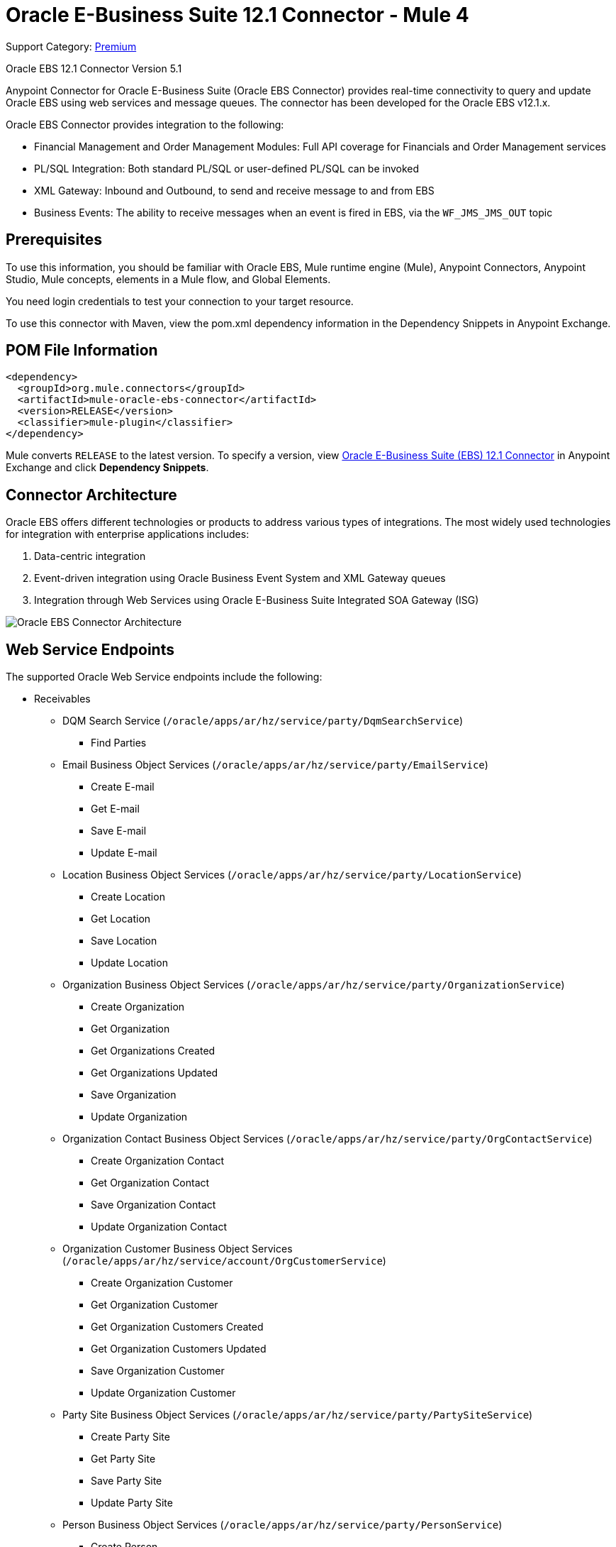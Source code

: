 = Oracle E-Business Suite 12.1 Connector - Mule 4
:page-aliases: connectors::oracle/oracle-ebs-connector.adoc

Support Category: https://www.mulesoft.com/legal/versioning-back-support-policy#anypoint-connectors[Premium]

Oracle EBS 12.1 Connector Version 5.1

Anypoint Connector for Oracle E-Business Suite (Oracle EBS Connector) provides real-time connectivity to query and update Oracle EBS using web services and message queues. The connector has been developed for the Oracle EBS v12.1.x.

Oracle EBS Connector provides integration to the following:

* Financial Management and Order Management Modules: Full API coverage for Financials and Order Management services
* PL/SQL Integration: Both standard PL/SQL or user-defined PL/SQL can be invoked
* XML Gateway: Inbound and Outbound, to send and receive message to and from EBS
* Business Events: The ability to receive messages when an event is fired in EBS, via the `WF_JMS_JMS_OUT` topic

== Prerequisites

To use this information, you should be familiar with Oracle EBS, Mule runtime engine (Mule), Anypoint Connectors, Anypoint Studio, Mule concepts, elements in a Mule flow, and Global Elements.

You need login credentials to test your connection to your target resource.

To use this connector with Maven, view the pom.xml dependency information in the Dependency Snippets in Anypoint Exchange.

== POM File Information

[source,xml,linenums]
----
<dependency>
  <groupId>org.mule.connectors</groupId>
  <artifactId>mule-oracle-ebs-connector</artifactId>
  <version>RELEASE</version>
  <classifier>mule-plugin</classifier>
</dependency>
----

Mule converts `RELEASE` to the latest version. To specify a version, view
https://www.mulesoft.com/exchange/org.mule.connectors/mule-oracle-ebs-connector/[Oracle E-Business Suite (EBS) 12.1 Connector] in Anypoint Exchange and click *Dependency Snippets*.

== Connector Architecture

Oracle EBS offers different technologies or products to address various types of integrations. The most widely used technologies for integration with enterprise applications includes:

. Data-centric integration
. Event-driven integration using Oracle Business Event System and XML Gateway queues
. Integration through Web Services using Oracle E-Business Suite Integrated SOA Gateway (ISG)

image::oracle-ebs-connector-architecture.png[Oracle EBS Connector Architecture]

== Web Service Endpoints

The supported Oracle Web Service endpoints include the following:

* Receivables
** DQM Search Service (`/oracle/apps/ar/hz/service/party/DqmSearchService`) +
*** Find Parties +
** Email Business Object Services (`/oracle/apps/ar/hz/service/party/EmailService`) +
*** Create E-mail +
*** Get E-mail +
*** Save E-mail +
*** Update E-mail +
** Location Business Object Services (`/oracle/apps/ar/hz/service/party/LocationService`) +
*** Create Location +
*** Get Location +
*** Save Location +
*** Update Location +
** Organization Business Object Services (`/oracle/apps/ar/hz/service/party/OrganizationService`) +
*** Create Organization +
*** Get Organization +
*** Get Organizations Created +
*** Get Organizations Updated +
*** Save Organization +
*** Update Organization +
** Organization Contact Business Object Services (`/oracle/apps/ar/hz/service/party/OrgContactService`) +
*** Create Organization Contact +
*** Get Organization Contact +
*** Save Organization Contact +
*** Update Organization Contact +
** Organization Customer Business Object Services (`/oracle/apps/ar/hz/service/account/OrgCustomerService`) +
*** Create Organization Customer +
*** Get Organization Customer +
*** Get Organization Customers Created +
*** Get Organization Customers Updated +
*** Save Organization Customer +
*** Update Organization Customer +
** Party Site Business Object Services (`/oracle/apps/ar/hz/service/party/PartySiteService`) +
*** Create Party Site +
*** Get Party Site +
*** Save Party Site +
*** Update Party Site +
** Person Business Object Services (`/oracle/apps/ar/hz/service/party/PersonService`) +
*** Create Person +
*** Get Person +
*** Get Persons Created +
*** Get Persons Updated +
*** Save Person +
*** Update Person +
** Person Customer Business Object Services (`/oracle/apps/ar/hz/service/account/PersonCustomerService`) +
*** Create Person Customer +
*** Get Person Customer +
*** Get Person Customers Created +
*** Get Person Customers Updated +
*** Save Person Customer +
*** Update Person Customer +
** Phone Business Object Services (`/oracle/apps/ar/hz/service/party/PhoneService`) +
*** Create Phone +
*** Get Phone +
*** Save Phone +
*** Update Phone +
** Relationship Business Object Services (`/oracle/apps/ar/hz/service/party/RelationshipService`) +
*** Create Relationship +
*** Get Relationship +
*** Save Relationship +
*** Update Relationship +
** Web Business Object Services (`/oracle/apps/ar/hz/service/party/WebService`) +
*** Create Web +
*** Get Web +
*** Save Web +
*** Update Web +

For PL/SQL functions, the connector supports the following out of the box, along with custom functions:

* Install Base
** Manage Item Instances (`CSI_ITEM_INSTANCE_PUB`) +
*** Copy Item Instance +
*** Create Item Instance +
*** Get Item Instances +
*** Get Item Instance Details +
*** Update Item Instance +
* Order Management
** Process Order API (`OE_ORDER_PUB`) +
*** Delete Line +
*** Delete Order +
*** Get Order +
*** ID to Value +
*** Lock Order +
*** Process Header +
*** Process Line +
*** Process Order +
*** Update Header +
*** Update Line +
*** Value to ID +
** Purchase Order Acknowledgments Extension Columns API (`EC_POAO_EXT`) +
*** POAO Populate Ext Lev01 +
*** POAO Populate Ext Lev02 +
** Purchase Order Change Acknowledgments Extension Columns API (`EC_POCAO_EXT`) +
*** POCAO Populate Ext Lev01 +
*** POCAO Populate Ext Lev02 +
** Sales Agreement API (`OE_BLANKET_PUB`) +
*** Process Blanket +
** Ship Conformation (`OE_SHIP_CONFIRMATION_PUB`) +
*** Ship Zero +
* Payables
** Suppliers Package (`AP_VENDOR_PUB_PKG`) +
*** Create Vendor +
*** Create Vendor Contact +
*** Create Vendor Site +
* Receivables
** Invoice Creation (`AR_INVOICE_API_PUB`) +
*** Create Invoice +
*** Create Single Invoice +
* Trading Community
** Location (`HZ_LOCATION_V2PUB`) +
*** Create Location +
*** Create Location 1 +
*** Update Location +
*** Update Location 1 +
** Party Contact (`HZ_PARTY_CONTACT_V2PUB`) +
*** Create Org Contact +
*** Create Org Contact Role +
*** Update Org Contact +
*** Update Org Contact Role +

== Connect in Design Center

. Select a trigger. You can use this connector as the trigger, or an HTTP Listener or Scheduler trigger. For JMS, you need to supply drivers that come with your Oracle software.
+
The Oracle EBS Connector provides these operations to trigger an app when information arrives from Oracle EBS:
+
* Business Events Source
* XML Gateway Outbound Source
+
. In Flow Designer, click *Click here to set it up*, browse for, and select the driver for this connector on your file system, and upload it. +
Alternatively, search for and select a driver that is already uploaded.
. You can create different kinds of setups, depending on the operations you want to perform:
+
* OracleEBS JMS
* OracleEBS PL-SQL
* OracleEBS Web Services
+
// image:<missing>config-select.png[Configuration selector]
+
.. For calling PL/SQL operations, create a PL/SQL Configuration:
+
// image:<missing>config-plsql.png[PL/SQL Config]
+
** Username: Username to call PL/SQL Web Services. Make sure it has the correct grants.
** Password: Password for the username.
** Host: Host of the Oracle EBS instance.
** Port: Port of the Oracle EBS Web Services.
** SSL: If enabled, will make calls using HTTPS instead of HTTP.
** Responsibility Name: The responsibility name that is needed to execute the operation.
** Responsibility Application Name: The application short name that is needed to execute the operation.
** Security Group Name: The security group key of the Oracle EBS instance (optional). Default value is STANDARD.
** NLS Language: The NLS language of the Oracle EBS instance (optional). Default value is AMERICAN.
** Org ID: The organization ID of the Oracle EBS instance (optional). Default value is 204.
+
.. If you wish to call other types of web services, create a Web Services Configuration:
+
// image:<missing>config-ws.png[Web Services Config]
+
** Username: Username to call PL/SQL web services. Make sure it has the correct grants.
** Password: Password for the username.
** Host: Host of the Oracle EBS instance.
** Port: Port of the Oracle EBS web services.
** SSL: If enabled, will make calls using HTTPS instead of HTTP.
** TrustStore file name: The custom Trust Store file for HTTPS calls (optional).
** TrustStore password: The password for the TrustStore (optional).
** Disable Common Name Checking: Disables common name (CN) checking on SSL certificates (optional).
** Responsibility Name: The responsibility name that is needed to execute the operation.
** Responsibility Application Name: The application short name that is needed to execute the operation.
** Security Group Name: The security group key of the Oracle EBS instance (optional). Default value is STANDARD.
** NLS Language: The NLS language of the Oracle EBS instance (optional). Default value is AMERICAN.
** Org ID: The organization ID of the Oracle EBS instance (optional). Default value is 204.
+
.. To use the connector to subscribe to Business Events or to the XML Gateway queue, create a JMS configuration. This one supports two connection types: one where you set the database URL as a whole, and one to define it as individual parameters:
+
** Username: Username for the Oracle EBS database.
** Password: The password for the username.
** URL: The URL of the Oracle EBS database.
** Read Receive Timeout: The timeout value (in milliseconds) - 30000 in this example.
** Username: Username for the Oracle EBS database.
** Password: The password for the username.
** Host: The host of the Oracle EBS database.
** Port: The port of the Oracle EBS database. This example uses port 1521.
** Database SID: The SID of the database.
+
. Select the plus sign to add a component.
. Select the connector as a component.
+
image::oracle-ebs-select-connector.png[Select connector as a Design Center Component]
+
. Pick an operation, for example, *Get Party Site*:
+
. Configure the fields:
.. Id: TCA identifier for the Party site business object.
.. Orig Sys: Party site original system name.
.. Orig Sys Ref: Party site original system reference.

=== Add Libraries for This Connector

To subscribe to business events or to the XML Gateway queue, the JMS Configuration requires two external libraries:

. Go to the connector's JMS configuration.
. Click *Set Up* under the message to setup drivers.
. Upload and select your libraries.
.. Oracle AQ API: Can be retrieved from the EBS instance, at `$ORACLE_HOME/rdbms/jlib/aqapi.jar`.
.. Oracle Database JDBC Driver: Can also be found in the instance, at `$ORACLE_HOME/jdbc/lib/ojdbc6.jar`.
+
image::oracle-ebs-jms-dependencies.png[OracleEBS JMS Drivers for the Oracle JDBC driver and AQ API]

== Add the Connector to a Studio Project

Anypoint Studio provides two ways to add the connector to your Studio project:

* From the Exchange button in the Studio taskbar
* From the Mule Palette view

=== Add the Connector Using Exchange

. In Studio, create a Mule project.
. Click the Exchange icon *(X)* in the upper-left of the Studio task bar.
. In Exchange, click *Login* and supply your Anypoint Platform username and password.
. In Exchange, search for "ebs".
. Select the connector and click *Add to project*.
. Follow the prompts to install the connector.

=== Add the Connector in Studio

. In Studio, create a Mule project.
. In the Mule Palette view, click *(X) Search in Exchange*.
. In *Add Modules to Project*, type "ebs" in the search field.
. Click this connector's name in *Available modules*.
. Click *Add*.
. Click *Finish*.

=== Configure in Studio

. Drag a connector's operation to the Studio Canvas.
. Configure the example Get Party Site:
.. Id: TCA identifier for the Party Site business object.
.. Orig Sys: Party Site original system name.
.. Orig Sys Ref: Party Site original system reference.

image::oracle-ebs-get-party-site-studio.png[Get Party Site operation configuration]

[log-requests-responses]]
== Log PSQL and Web Service Requests and Responses

To log PSQL and Web Service requests and responses when using the connector, configure a logger:

* For PSQL requests and responses, add this line to the `Loggers` element of the `log4j2.xml` configuration file for the Mule app:
+
[source,xml,linenums]
----
<AsyncLogger name=name="org.mule.service.http.impl.service.HttpMessageLogger"
   level="DEBUG"/>
----
+
* For web service requests and responses, add this line to the `Loggers` element of the `log4j2.xml` configuration file for the Mule app:
+
[source,xml,linenums]
----
<AsyncLogger name="org.apache.cxf.service" level="INFO"/>
----
+
The following example shows the `Loggers` element with the `AsyncLogger` line configured to log web service requests and responses:
+
[source,xml,linenums]
----
<?xml version="1.0" encoding="UTF-8"?>
<Configuration status="WARN">
    <Appenders>
        <Console name="Console" target="SYSTEM_OUT">
            <PatternLayout pattern="%d{HH:mm:ss.SSS} [%t] %-5level %logger{36} - %msg%n"/>
        </Console>
    </Appenders>
    <Loggers>
        <AsyncLogger name="org.apache.cxf.service" level="INFO" additivity="false">
            <appender-ref ref="Console" level="debug"/>
        </AsyncLogger>
    </Loggers>
</Configuration>
----

== Use Case: Call and Log an Operation

This sample flow calls an operation every 30 seconds and logs its output.

. Drag a Scheduler and set the frequency to 30 seconds.
. Select *Oracle EBS > Get Party Site* from the Mule Palette view and drag it to the flow.
. Configure its input.
. Drag a Logger and set its message to `#[payload]`.

image::oracle-ebs-studio-flow.png[Studio flow with Scheduler, Get Party Site, and Logger icons]

=== Use Case: XML

Here is the code for the aforementioned example:

[source,xml,linenums]
----
<?xml version="1.0" encoding="UTF-8"?>

<mule xmlns:ee="http://www.mulesoft.org/schema/mule/ee/core"
	xmlns:oracle-ebs="http://www.mulesoft.org/schema/mule/oracle-ebs"
	xmlns="http://www.mulesoft.org/schema/mule/core"
	xmlns:doc="http://www.mulesoft.org/schema/mule/documentation"
	xmlns:xsi="http://www.w3.org/2001/XMLSchema-instance"
	xsi:schemaLocation="http://www.mulesoft.org/schema/mule/core
	http://www.mulesoft.org/schema/mule/core/current/mule.xsd
http://www.mulesoft.org/schema/mule/oracle-ebs
http://www.mulesoft.org/schema/mule/oracle-ebs/current/mule-oracle-ebs.xsd
http://www.mulesoft.org/schema/mule/ee/core
http://www.mulesoft.org/schema/mule/ee/core/current/mule-ee.xsd">
	<oracle-ebs:web-services-config
		name="OracleEBS_Web_Services"
		doc:name="OracleEBS Web Services" >
		<oracle-ebs:web-services-connection
			username="${username}"
			password="${password}"
			host="${host}"
			responsibilityName="${responsibilityName}"
			responsibilityApplicationName="${responsibilityApplicationName}" />
	</oracle-ebs:web-services-config>
	<flow name="ebs_testFlow" >
		<scheduler doc:name="Scheduler" >
			<scheduling-strategy >
				<fixed-frequency frequency="30" timeUnit="SECONDS"/>
			</scheduling-strategy>
		</scheduler>
		<oracle-ebs:get-party-site
			doc:name="Get party site"
			config-ref="OracleEBS_Web_Services"
			id="1000"/>
		<logger level="INFO" doc:name="Logger" message="#[payload]"/>
	</flow>
</mule>
----

== See Also

* xref:release-notes::connector/oracle-ebs-connector-release-notes-mule-4.adoc[Oracle E-Business Suite 12.1 Connector Release Notes]
* https://www.mulesoft.com/exchange/org.mule.connectors/mule-oracle-ebs-connector/[Oracle E-Business Suite (EBS) 12.1 Connector]
* http://www.oracle.com/us/products/applications/ebusiness/overview/index.html[Oracle site]
* https://docs.oracle.com/cd/E18727_01/index.htm[Oracle E-Business Suite Documentation Web Library]
* https://help.mulesoft.com[MuleSoft Help Center]
